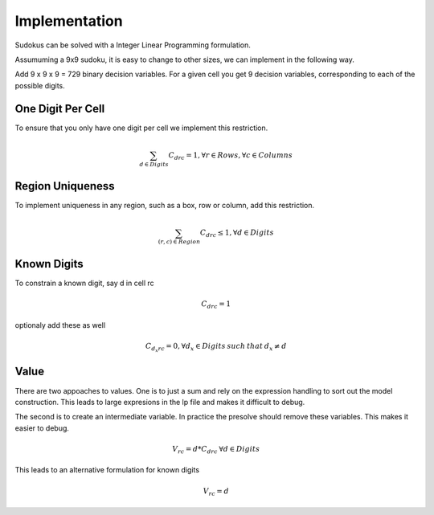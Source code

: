 Implementation
==============

Sudokus can be solved with a Integer Linear Programming formulation.

Assumuming a 9x9 sudoku, it is easy to change to other sizes, we can implement in the following way.

Add 9 x 9 x 9 = 729 binary decision variables. For a given cell you get 9 decision variables, corresponding to each of the possible digits.

One Digit Per Cell
------------------

To ensure that you only have one digit per cell we implement this restriction. 

.. math::

	\sum_{d \in Digits} C_{drc} = 1 , \forall r \in Rows, \forall c \in Columns


Region Uniqueness
-----------------

To implement uniqueness in any region, such as a box, row or column, add this restriction.

.. math::

	\sum_{ (r,c) \in Region} C_{drc} \leq 1 , \forall d\in Digits

Known Digits
------------

To constrain a known digit, say d in cell rc

.. math::

    C_{drc} = 1

optionaly add these as well

.. math::

    C_{d_x rc} = 0, \forall d_x \in Digits \: such \: that \: d_x \ne d


Value
-----

There are two appoaches to values. One is to just a sum and rely on the expression handling to sort out the
model construction.  This leads to large expresions in the lp file and makes it difficult to debug.

The second is to create an intermediate variable. In practice the presolve should remove these variables. This
makes it easier to debug.

.. math::
    V_{rc} = d * C_{drc} \: \forall d \in Digits

This leads to an alternative formulation for known digits

.. math::

    V_{rc} = d


